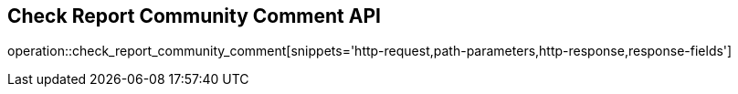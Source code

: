 == Check Report Community Comment API

operation::check_report_community_comment[snippets='http-request,path-parameters,http-response,response-fields']